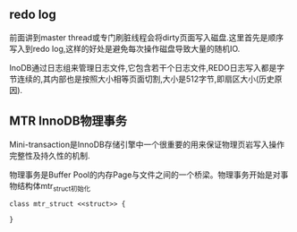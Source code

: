 ** redo log
   前面讲到master thread或专门刷脏线程会将dirty页面写入磁盘.这里首先是顺序写入到redo log,这样的好处是避免每次操作磁盘导致大量的随机IO.
   
   InoDB通过日志组来管理日志文件,它包含若干个日志文件,REDO日志写入都是字节连续的,其内部也是按照大小相等页面切割,大小是512字节,即扇区大小(历史原因).
** MTR InnoDB物理事务
    Mini-transaction是InnoDB存储引擎中一个很重要的用来保证物理页岩写入操作完整性及持久性的机制.
    
    物理事务是Buffer Pool的内存Page与文件之间的一个桥梁。物理事务开始是对事物结构体mtr_struct初始化


#+BEGIN_SRC plantuml :file images/innodb_redo_log_mtr_struct.png :cmdline -charset utf-8
class mtr_struct <<struct>> {
    
}
#+END_SRC
